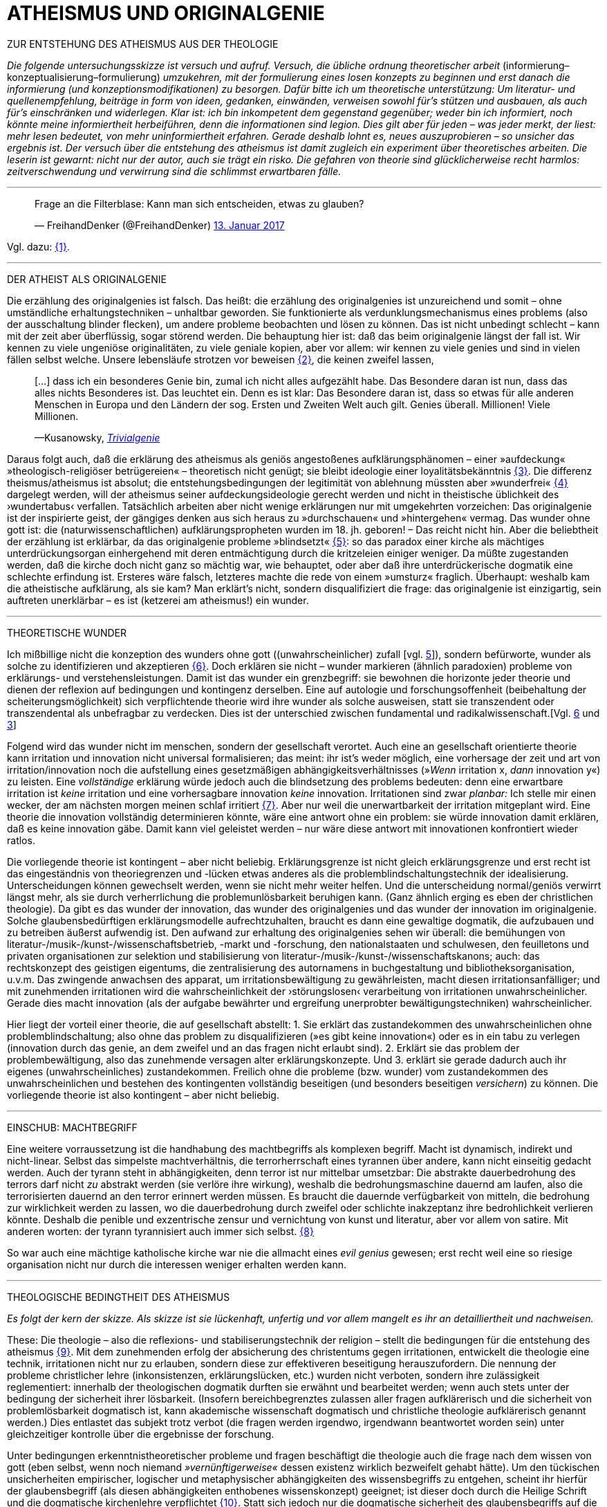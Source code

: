 # ATHEISMUS UND ORIGINALGENIE
:hp-tags: atheismus, religion, theologie, theorie,
:published_at: 2017-01-18

ZUR ENTSTEHUNG DES ATHEISMUS AUS DER THEOLOGIE

_Die folgende untersuchungsskizze ist versuch und aufruf. Versuch, die übliche ordnung theoretischer arbeit_ (informierung–konzeptualisierung–formulierung) _umzukehren, mit der formulierung eines losen konzepts zu beginnen und erst danach die informierung (und konzeptionsmodifikationen) zu besorgen. Dafür bitte ich um theoretische unterstützung: Um literatur- und quellenempfehlung, beiträge in form von ideen, gedanken, einwänden, verweisen sowohl für’s stützen und ausbauen, als auch für’s einschränken und widerlegen. Klar ist: ich bin inkompetent dem gegenstand gegenüber; weder bin ich informiert, noch könnte meine informiertheit herbeiführen, denn die informationen sind legion. Dies gilt aber für jeden – was jeder merkt, der liest: mehr lesen bedeutet, von mehr uninformiertheit erfahren. Gerade deshalb lohnt es, neues auszuprobieren – so unsicher das ergebnis ist. Der versuch über die entstehung des atheismus ist damit zugleich ein experiment über theoretisches arbeiten. Die leserin ist gewarnt: nicht nur der autor, auch sie trägt ein risko. Die gefahren von theorie sind glücklicherweise recht harmlos: zeitverschwendung und verwirrung sind die schlimmst erwartbaren fälle._

---


++++

<blockquote class="twitter-tweet" data-lang="de"><p lang="de" dir="ltr">Frage an die Filterblase: Kann man sich entscheiden, etwas zu glauben?</p>&mdash; FreihandDenker (@FreihandDenker) <a href="https://twitter.com/FreihandDenker/status/819990301817368577">13. Januar 2017</a></blockquote> <script async src="//platform.twitter.com/widgets.js" charset="utf-8"></script>

++++

Vgl. dazu: <<bookmark-a>>.

---


DER ATHEIST ALS ORIGINALGENIE

Die erzählung des originalgenies ist falsch. Das heißt: die erzählung des originalgenies ist unzureichend und somit – ohne umständliche erhaltungstechniken – unhaltbar geworden. Sie funktionierte als verdunklungsmechanismus eines problems (also der ausschaltung blinder flecken), um andere probleme beobachten und lösen zu können. Das ist nicht unbedingt schlecht – kann mit der zeit aber überflüssig, sogar störend werden. Die behauptung hier ist: daß das beim originalgenie längst der fall ist. Wir kennen zu viele ungeniöse originalitäten, zu viele geniale kopien, aber vor allem: wir kennen zu viele genies und sind in vielen fällen selbst welche. Unsere lebensläufe strotzen vor beweisen <<bookmark-b>>, die keinen zweifel lassen,

____
[…] dass ich ein besonderes Genie bin, zumal ich nicht alles aufgezählt habe. Das Besondere daran ist nun, dass das alles nichts Besonderes ist. Das leuchtet ein. Denn es ist klar: Das Besondere daran ist, dass so etwas für alle anderen Menschen in Europa und den Ländern der sog. Ersten und Zweiten Welt auch gilt. Genies überall. Millionen! Viele Millionen.

—Kusanowsky, https://differentia.wordpress.com/2016/06/03/das-trivialgenie-und-sein-jodeldiplom/[_Trivialgenie_]
____

Daraus folgt auch, daß die erklärung des atheismus als geniös angestoßenes aufklärungsphänomen – einer »aufdeckung« »theologisch-religiöser betrügereien« – theoretisch nicht genügt; sie bleibt ideologie einer loyalitätsbekänntnis <<bookmark-c>>. Die differenz theismus/atheismus ist absolut; die entstehungsbedingungen der legitimität von ablehnung müssten aber »wunderfrei« <<bookmark-d>> dargelegt werden, will der atheismus seiner aufdeckungsideologie gerecht werden und nicht in theistische üblichkeit des ›wundertabus‹ verfallen. Tatsächlich arbeiten aber nicht wenige erklärungen nur mit umgekehrten vorzeichen: Das originalgenie ist der inspirierte geist, der gängiges denken aus sich heraus zu »durchschauen« und »hintergehen« vermag. Das wunder ohne gott ist: die (naturwissenschaftlichen) aufklärungspropheten wurden im 18. jh. geboren! – Das reicht nicht hin. Aber die beliebtheit der erzählung ist erklärbar, da  das originalgenie probleme »blindsetzt« <<bookmark-e>>: so das paradox einer kirche als mächtiges unterdrückungsorgan einhergehend mit deren entmächtigung durch die kritzeleien einiger weniger. Da müßte zugestanden werden, daß die kirche doch nicht ganz so mächtig war, wie behauptet, oder aber daß ihre unterdrückerische dogmatik eine schlechte erfindung ist. Ersteres wäre falsch, letzteres machte die rede von einem »umsturz« fraglich. Überhaupt: weshalb kam  die atheistische aufklärung, als sie kam? Man erklärt’s nicht, sondern disqualifiziert die frage: das originalgenie ist einzigartig, sein auftreten unerklärbar – es ist (ketzerei am atheismus!) ein wunder.

---

THEORETISCHE WUNDER

Ich mißbillige nicht die konzeption des wunders ohne gott ((unwahrscheinlicher) zufall [vgl. https://differentia.wordpress.com/2015/10/13/risiko/[5]]), sondern befürworte, wunder als solche zu identifizieren und akzeptieren <<bookmark-6>>. Doch erklären sie nicht – wunder markieren (ähnlich paradoxien) probleme von erklärungs- und verstehensleistungen. Damit ist das wunder ein grenzbegriff: sie bewohnen die horizonte jeder theorie und dienen der reflexion auf bedingungen und kontingenz derselben. Eine auf autologie und forschungsoffenheit (beibehaltung der scheiterungsmöglichkeit) sich verpflichtende theorie wird ihre wunder als solche ausweisen, statt sie transzendent oder transzendental als unbefragbar zu verdecken. Dies ist der unterschied zwischen fundamental und radikalwissenschaft.[Vgl. http://www.mulus.science/2017/01/15/FUNDAMENTAL-RADIKAL.html[6] und https://differentia.wordpress.com/2017/01/15/fundamental-radikal/[3]]

Folgend wird das wunder nicht im menschen, sondern der gesellschaft verortet. Auch eine an gesellschaft orientierte theorie kann irritation und innovation nicht universal formalisieren; das meint: ihr ist’s weder möglich, eine  vorhersage der zeit und art von irritation/innovation noch die aufstellung eines gesetzmäßigen abhängigkeitsverhältnisses (»_Wenn_ irritation x, _dann_ innovation y«) zu leisten. Eine _vollständige_ erklärung würde jedoch auch die blindsetzung des problems bedeuten: denn eine erwartbare irritation ist _keine_ irritation und eine vorhersagbare innovation _keine_ innovation. Irritationen sind zwar _planbar:_ Ich stelle mir einen wecker, der am nächsten morgen meinen schlaf irritiert <<bookmark-7>>. Aber nur weil die unerwartbarkeit der irritation mitgeplant wird. Eine theorie die innovation vollständig determinieren könnte, wäre eine antwort ohne ein problem: sie würde innovation damit erklären, daß es keine innovation gäbe. Damit kann viel geleistet werden – nur wäre diese antwort mit innovationen konfrontiert wieder ratlos.

Die vorliegende theorie ist kontingent – aber nicht beliebig. Erklärungsgrenze ist nicht gleich erklärungsgrenze und erst recht ist das eingeständnis von theoriegrenzen und -lücken etwas anderes als die problemblindschaltungstechnik der idealisierung. Unterscheidungen können gewechselt werden, wenn sie nicht mehr weiter helfen. Und die unterscheidung normal/geniös verwirrt längst mehr, als sie durch verherrlichung die problemunlösbarkeit beruhigen kann. (Ganz ähnlich erging es eben der christlichen theologie). Da gibt es das wunder der innovation, das wunder des originalgenies und das wunder der innovation im originalgenie. Solche glaubensbedürftigen erklärungsmodelle aufrechtzuhalten, braucht es dann eine gewaltige dogmatik, die aufzubauen und zu betreiben äußerst aufwendig ist. Den aufwand zur erhaltung des originalgenies sehen wir überall: die bemühungen von literatur-/musik-/kunst-/wissenschaftsbetrieb, -markt und -forschung, den nationalstaaten und schulwesen, den feuilletons und privaten organisationen  zur selektion und stabilisierung von literatur-/musik-/kunst-/wissenschaftskanons; auch: das rechtskonzept des geistigen eigentums, die zentralisierung des autornamens in buchgestaltung und bibliotheksorganisation, u.v.m. Das zwingende anwachsen des apparat, um irritationsbewältigung zu gewährleisten, macht diesen irritationsanfälliger; und mit zunehmenden irritationen wird die wahrscheinlichkeit der ›störungslosen‹ verarbeitung von irritationen unwahrscheinlicher. Gerade dies macht innovation (als der aufgabe bewährter und ergreifung unerprobter bewältigungstechniken) wahrscheinlicher.

Hier liegt der vorteil einer theorie, die auf gesellschaft abstellt: 1. Sie erklärt das zustandekommen des unwahrscheinlichen ohne problemblindschaltung; also ohne das problem zu disqualifizieren (»es gibt keine innovation«) oder es in ein tabu zu verlegen (innovation durch das genie, an dem zweifel und an das fragen nicht erlaubt sind). 2. Erklärt sie das problem der problembewältigung, also das zunehmende versagen alter erklärungskonzepte. Und 3. erklärt sie gerade dadurch auch ihr eigenes (unwahrscheinliches) zustandekommen. Freilich ohne die probleme (bzw. wunder) vom zustandekommen des unwahrscheinlichen und bestehen des kontingenten vollständig beseitigen (und besonders beseitigen _versichern_) zu können. Die vorliegende theorie ist also kontingent – aber nicht beliebig.

---

EINSCHUB: MACHTBEGRIFF

Eine weitere vorraussetzung ist die handhabung des machtbegriffs als komplexen begriff. Macht ist dynamisch, indirekt und nicht-linear. Selbst das simpelste machtverhältnis, die terrorherrschaft eines tyrannen über andere, kann nicht einseitig gedacht werden. Auch der tyrann steht in abhängigkeiten, denn terror ist nur mittelbar umsetzbar: Die abstrakte dauerbedrohung des terrors darf nicht _zu_ abstrakt werden (sie verlöre ihre wirkung), weshalb die bedrohungsmaschine dauernd am laufen, also die terrorisierten dauernd an den terror erinnert werden müssen. Es braucht die dauernde verfügbarkeit von mitteln, die bedrohung zur wirklichkeit werden zu lassen, wo die dauerbedrohung durch zweifel oder schlichte inakzeptanz ihre bedrohlichkeit verlieren könnte. Deshalb die penible und exzentrische zensur und vernichtung von kunst und literatur, aber vor allem von satire. Mit anderen worten: der tyrann tyrannisiert auch immer sich selbst. <<bookmark-8>> 

So war auch eine mächtige katholische kirche war nie die allmacht eines _evil genius_ gewesen; erst recht weil eine so riesige organisation nicht nur durch die interessen weniger erhalten werden kann.

---


THEOLOGISCHE BEDINGTHEIT DES ATHEISMUS

_Es folgt der kern der skizze. Als skizze ist sie lückenhaft, unfertig und vor allem mangelt es ihr an detailliertheit und nachweisen._ 

These: Die theologie – also die reflexions- und stabiliserungstechnik der religion – stellt die bedingungen für die entstehung des atheismus <<bookmark-9>>. Mit dem zunehmenden erfolg der absicherung des christentums gegen irritationen, entwickelt die theologie eine technik, irritationen nicht nur zu erlauben, sondern diese zur effektiveren beseitigung herauszufordern. Die nennung der probleme christlicher lehre (inkonsistenzen, erklärungslücken, etc.) wurden nicht verboten, sondern ihre zulässigkeit reglementiert: innerhalb der theologischen dogmatik durften sie erwähnt und bearbeitet werden; wenn auch stets unter der bedingung der sicherheit ihrer lösbarkeit. (Insofern bereichbegrenztes zulassen aller fragen aufklärerisch und die sicherheit von problemlösbarkeit dogmatisch ist, kann akademische wissenschaft dogmatisch und christliche theologie aufklärerisch genannt werden.) Dies entlastet das subjekt trotz verbot (die fragen werden irgendwo, irgendwann beantwortet worden sein) unter gleichzeitiger kontrolle über die ergebnisse der forschung.

Unter bedingungen erkenntnistheoretischer probleme und fragen beschäftigt die theologie auch die frage nach dem wissen von gott (eben selbst, wenn noch niemand _»vernünftigerweise«_ dessen existenz wirklich bezweifelt gehabt hätte). Um den tückischen unsicherheiten empirischer, logischer und metaphysischer abhängigkeiten des wissensbegriffs zu entgehen, scheint ihr hierfür der glaubensbegriff (als diesen abhängigkeiten enthobenes wissenskonzept) geeignet; ist dieser doch durch die Heilige Schrift und die dogmatische kirchenlehre verpflichtet <<bookmark-10>>. Statt sich jedoch nur die dogmatische sicherheit des glaubensbegriffs auf die wißbarkeit gottes überträgt, infiziert nun auch die fraglichkeit von wissen den dogmatischen glaubensbegriff. Die sache dreht sich um: sollte die dogmatik den glaubensbegriff sichern, wird nun die dogmatik selbst fraglich. Aus anderer perspektive: man hatte zur sicherung transzendenter begriffe eben diese begriffe in’s immanente verschoben und sicherte damit ungewollt ihre befragbarkeit. Das versorgte die theologie lange mit arbeit; arbeit, die mit jeder lösung  und deren folgeproblemen so drastisch zunahm, daß ihre bewältigung aufwendiger und eine dogmatiksichernde vearbeitung der irritationen unwahrscheinlicher wurde.

»Todesstoß« war die fraglichkeit der fraglichkeit. Nicht der zweifel an gott war auslöser des atheismus – sondern zweifel in den erfolg der theologie und den daraus folgenden zweifel in die fragestellungen derselben. Wie auch immer es zu diesem ›wunder‹ kam, die fraglichkeit des dogmatischen fragenkatalogs konnte die theologie nicht verarbeiten und die unterdrückung der fragen hatte sie selbst undurchführbar gemacht: es gab zu viele theologen, auch zu viele philosophen, an welche die problembeantwortung wegen arbeitsüberforderung ausgelagert worden war. Die innovation lieferte viel weniger die naturwissenschaft (eine schlechte legende von atheisten a la Richard Dawkins), denn die hatte die theologie durch kompetenzzuschreibung (buch der natur/buch gottes [vgl. 1]) sogar hervorragend einbinden können (man denke an’s natur__gesetz__). Irritation und innovation kamen aus der (der theologie viel näheren und auch durch sie betriebenen) transzendentalphilosophie. Auf die frage, welche fragen stellbar sind, kann die theologie die antwort nicht mehr sicherstellen – denn die regulierung der fragen und fragbarkeiten war hierfür gerade ihr mittel gewesen. Für verbot und verfolgung von atheisten war es längst zu spät geworden; das konnte lang nicht gehen und ging auch nicht lang. Gefährlich war nie der einzelne häretiker oder ketzer, gefährlich war atheismus als kontingenzreflexion des (christlichen) theismus <<bookmark-11>>.  

Es gab keinen grund mehr, die fragen der theologie zwingend für stellbar zu halten. Entstehung des atheismus war nicht die ablehnung des theismus, sondern die egalität theologischen fragen gegenüber <<bookmark-12>>. 

---

EPILOG

Es gibt noch theologie, es gibt noch religion. Verantwortlich vermute ich eine andere innovation, die etwas später die neue zentralveranstaltung ›aufklärung‹ ärgern sollte: Die fraglichkeit der beantwortbarkeit. Sie ist die einführung der kontingenzreflexion auf »aufklärung« und ermöglicht einen neuen raum für religiöse festigung. Vielleicht – wirklich nur vielleicht – wäre hiermit die zunahme religiöser ausübung sowie die veränderungen dieser ausübung zu erklären.

---

[[bookmark-a, {1}]]\{1} Die frage von http://twitter.com/FreihandDenker[@FreihandDenker] bezog sich auf die folge  »Anbieterwechsel« der serie _Tatortreiniger_. Ein auszug meiner reaktion:

++++
<blockquote class="twitter-tweet" data-lang="de"><p lang="de" dir="ltr"><a href="https://twitter.com/FreihandDenker">@FreihandDenker</a> &gt;&gt;die verwendung zweier glaubensbegriffe als einen einzigen zu verpflichten. Gab es erst nur glauben als verpflichtung,&gt;&gt;</p>&mdash; Taschenkulturalist (@bertrandterrier) <a href="https://twitter.com/bertrandterrier/status/819993104430333952">13. Januar 2017</a></blockquote> <script async src="//platform.twitter.com/widgets.js" charset="utf-8"></script>
++++

---

[[bookmark-b, {2}]]\{2} Beispielhaft der von Kusanowsky angeführte lebenslauf [4]:


[[img-kusanowskygenie]]
.Kusanowsky: _Trivialgenie_
image::kusanowskygenie.png[Kusanowsky, Trivialgenie]

---

[[bookmark-c, {3}]]\{3} Atheisten sind intelligent, kritisch, selbstkritisch, vernünftig – religiöse sind dumm, totalitär, ideologisch, unvernünftig. Das reicht im freundeskreis gruppenüberlegenes wohlbefinden zu erzeugen; mehr aber geben begriffe wie ›kritisch‹ und ›vernünftig‹ nicht her, da sich – man sieht’s hier – der spieß leicht umdrehen läßt. 

[[bookmark-d, {4}]]\{4}  Wunder heißt hier: unerklärliches, nie-erklärhaftes geschehen, für das nur der verweis auf die unbekannte seite der götterwelt (gottesgesetz/gotteswunder analog zu immanenz/transzendenz, vgl. [2, …]) bleibt. Wunder sind demnach eingriffe gottes und seiner engel, des teufels und seiner dämonen. Dabei wird das unbekannte als unbekanntes faßbar. Besonders interessant hier auch:

____
Religion hat es unmittelbar mit Eigentümlichkeiten des Beobachtens zu tun. Alles Beobachten muß unterscheiden, um etwas bezeichnen zu können, und sondert dabei einen »unmarked space« ab, in den der Letzthorizont der Welt sich zurückzieht. Die damit alles Erfassbare begleitende Transzendenz […] ist immer präsent, als Gegenseite zu allem Bestimmten, ohne je erreichbar zu sein. […] Die Rückbindung des Unbezeichenbaren an das Bezeichenbare – das ist […] im weitesten Sinne »religio«. 

—Luhmann, GdG, 232
____

[[bookmark-e, {5}]]\{5} Die wendung »problem(e) blindsetzen« ist an die der »blinden flecken« angelehnt; ich nuze sie hier häufiger.

[[bookmark-6, {6}]]\{6} Man könnte auch sagen: 

++++
<blockquote class="twitter-tweet" data-lang="de"><p lang="de" dir="ltr">Es gibt wunder. Es fehlt der gott, sie zu verhindern.</p>&mdash; Taschenkulturalist (@bertrandterrier) <a href="https://twitter.com/bertrandterrier/status/820356216299855872">14. Januar 2017</a></blockquote> <script async src="//platform.twitter.com/widgets.js" charset="utf-8"></script>
++++

---

[[bookmark-7, {7}]]\{7} Auf diesen sehr interessanten punkt hat mich http://twitter.com/ReisAgainst[@ReisAgainst] aufmerksam gemacht. Seitdem läßt mich die plan- und erwartbarkeit von irritationen nicht mehr los. Vielleicht dazu an anderer stelle. Vielleicht sogar von jemand anderem?

[[bookmark-8, {8}]]\{8} Ein historiker könnte bestätigen oder widerlegen, daß dies gerade an Adolf Hitler gut zu beobachten wäre.

[[bookmark-9, {9}]]\{9} Meine ausführungen konzentrieren sich vor allem auf europa und die christliche theologie.

[[bookmark-10, {10}]]\{10} Dabei ist in der Bibel ›glauben‹ vor allem als ›treue‹ und ›bekenntnis‹, weniger und viel seltener als ›wissen um die existenz‹ gemeint. Das ist noch vermutung. Für nachweise oder widerlegungen bin ich dankbar.

[[bookmark-11, {11}]]\{11} Das gleiche problem hatte die kirche mit dem protestantismus als kontingenzreflexion des katholizismus. Er hat wahrscheinlich ähnliche ursprünge wie der atheismus – und war wohl grund einer entwicklungsverzögerung desselben.

[[bookmark-12, {12}]]\{12} Deshalb ist eine beschreibung von talkshows aufsuchenden atheisteninszenateure als »atheisten« im genutzten sinne unergiebig. Hier käme man mit einer sektentheorie vermutlich weiter.

---

LITERATUR

[1] Blumenberg, Hans: _Die Lesbarkeit der Welt_ (stw 592), Frankfurt/M, ^1^1986 (1979)

[2] Luhmann, Niklas: ›Die Gesellschaft der Gesellschaft‹ (stw, 1360), 2 bde., Frankfurt/M, ^2^1999 (1997)

[3] Kusanowsky, Klaus: https://differentia.wordpress.com/2017/01/15/fundamental-radikal/[»Fundamental und radikal. Rechtfertigung und Provokation«], auf: https://differentia.wordpress.com[differentia.wordpress.com], stand: 17. Jan. 2017

[4] Kusanowsky, Klaus: [https://differentia.wordpress.com/2016/06/03/das-trivialgenie-und-sein-jodeldiplom/[»Das Trivialgenie und sein Jodeldiplom«], ebd.

[5] Kusanowsky, Klaus: https://differentia.wordpress.com/2015/10/13/risiko/[»Das Wunder der Gesellschaft. Elena Esposito über Risiko, Kontingenz und Zufall«], ebd.

[6] Von mir auf diesem blog: http://www.mulus.science/2017/01/15/FUNDAMENTAL-RADIKAL.html[Fundamental/Radikal].



